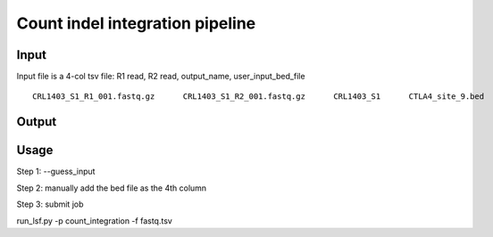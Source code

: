 Count indel integration pipeline
=====================

Input
^^^^^

Input file is a 4-col tsv file: R1 read, R2 read, output_name, user_input_bed_file

::

	CRL1403_S1_R1_001.fastq.gz	CRL1403_S1_R2_001.fastq.gz	CRL1403_S1	CTLA4_site_9.bed


Output
^^^^^^


Usage
^^^^^

Step 1: --guess_input


Step 2: manually add the bed file as the 4th column


Step 3: submit job


run_lsf.py -p count_integration -f fastq.tsv